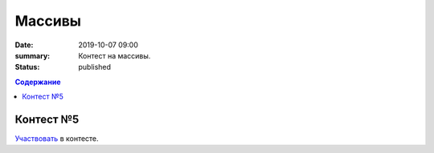 Массивы
############################################

:date: 2019-10-07 09:00
:summary: Контест на массивы.
:status: published

.. default-role:: code
.. contents:: Содержание

Контест №5
==========

Участвовать_ в контесте.

.. _Участвовать: http://judge2.vdi.mipt.ru/cgi-bin/new-register?contest_id=094106


